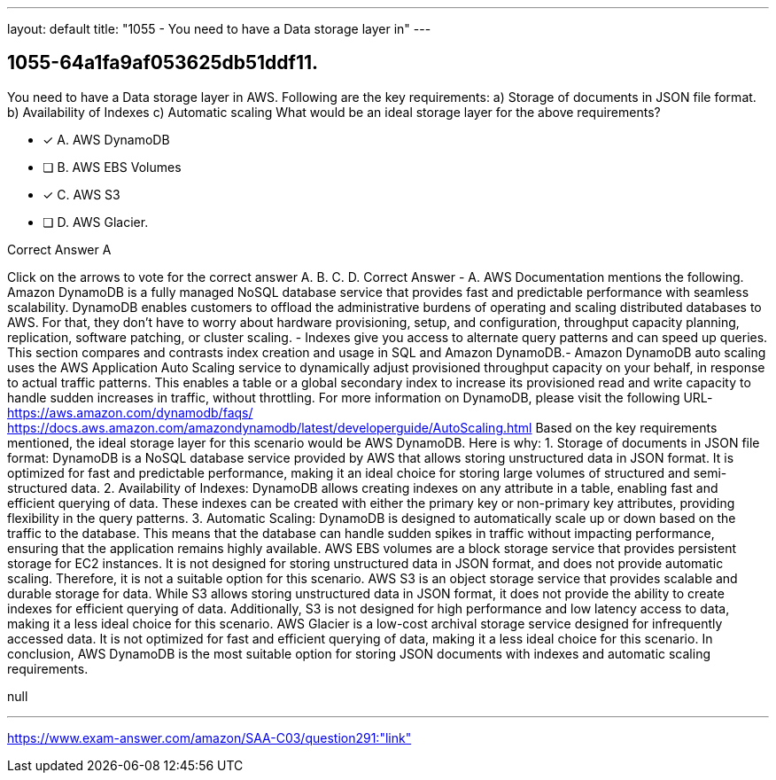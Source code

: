 ---
layout: default 
title: "1055 - You need to have a Data storage layer in"
---


[.question]
== 1055-64a1fa9af053625db51ddf11.


****

[.query]
--
You need to have a Data storage layer in AWS.
Following are the key requirements: a) Storage of documents in JSON file format. b) Availability of Indexes c) Automatic scaling What would be an ideal storage layer for the above requirements?


--

[.list]
--
* [*] A. AWS DynamoDB
* [ ] B. AWS EBS Volumes
* [*] C. AWS S3
* [ ] D. AWS Glacier.

--
****

[.answer]
Correct Answer  A

[.explanation]
--
Click on the arrows to vote for the correct answer
A.
B.
C.
D.
Correct Answer - A.
AWS Documentation mentions the following.
Amazon DynamoDB is a fully managed NoSQL database service that provides fast and predictable performance with seamless scalability.
DynamoDB enables customers to offload the administrative burdens of operating and scaling distributed databases to AWS.
For that, they don't have to worry about hardware provisioning, setup, and configuration, throughput capacity planning, replication, software patching, or cluster scaling.
- Indexes give you access to alternate query patterns and can speed up queries.
This section compares and contrasts index creation and usage in SQL and Amazon DynamoDB.- Amazon DynamoDB auto scaling uses the AWS Application Auto Scaling service to dynamically adjust provisioned throughput capacity on your behalf, in response to actual traffic patterns.
This enables a table or a global secondary index to increase its provisioned read and write capacity to handle sudden increases in traffic, without throttling.
For more information on DynamoDB, please visit the following URL-
https://aws.amazon.com/dynamodb/faqs/ https://docs.aws.amazon.com/amazondynamodb/latest/developerguide/AutoScaling.html
Based on the key requirements mentioned, the ideal storage layer for this scenario would be AWS DynamoDB.
Here is why:
1.
Storage of documents in JSON file format: DynamoDB is a NoSQL database service provided by AWS that allows storing unstructured data in JSON format. It is optimized for fast and predictable performance, making it an ideal choice for storing large volumes of structured and semi-structured data.
2.
Availability of Indexes: DynamoDB allows creating indexes on any attribute in a table, enabling fast and efficient querying of data. These indexes can be created with either the primary key or non-primary key attributes, providing flexibility in the query patterns.
3.
Automatic Scaling: DynamoDB is designed to automatically scale up or down based on the traffic to the database. This means that the database can handle sudden spikes in traffic without impacting performance, ensuring that the application remains highly available.
AWS EBS volumes are a block storage service that provides persistent storage for EC2 instances. It is not designed for storing unstructured data in JSON format, and does not provide automatic scaling. Therefore, it is not a suitable option for this scenario.
AWS S3 is an object storage service that provides scalable and durable storage for data. While S3 allows storing unstructured data in JSON format, it does not provide the ability to create indexes for efficient querying of data. Additionally, S3 is not designed for high performance and low latency access to data, making it a less ideal choice for this scenario.
AWS Glacier is a low-cost archival storage service designed for infrequently accessed data. It is not optimized for fast and efficient querying of data, making it a less ideal choice for this scenario.
In conclusion, AWS DynamoDB is the most suitable option for storing JSON documents with indexes and automatic scaling requirements.
--

[.ka]
null

'''



https://www.exam-answer.com/amazon/SAA-C03/question291:"link"



